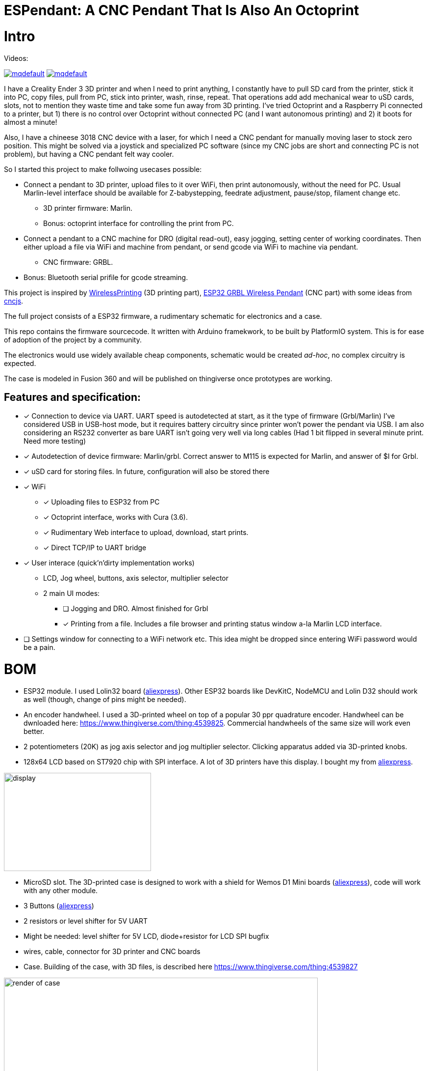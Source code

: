 :imagesdir: docs
# ESPendant: A CNC Pendant That Is Also An Octoprint

# Intro 

Videos:

image:https://img.youtube.com/vi/pOqXPnl2YR0/mqdefault.jpg[link=https://youtu.be/pOqXPnl2YR0]
image:https://img.youtube.com/vi/225_HLAfdsI/mqdefault.jpg[link=https://www.youtube.com/watch?v=225_HLAfdsI]

I have a Creality Ender 3 3D printer and when I need to print anything, I constantly have to pull SD card from the printer, stick it into PC, copy files, pull from PC, stick into printer, wash, rinse, repeat. 
That operations add add mechanical wear to uSD cards, slots, not to mention they  waste time and take some fun away from 3D printing.
I've tried Octoprint and a Raspberry Pi connected to a printer, but 1) there is no control over Octoprint without connected PC (and I want autonomous printing) and 2) it boots for almost a minute!

Also, I have a chineese 3018 CNC device with a laser, for which I need a CNC pendant for manually moving laser to stock zero position.
This might be solved via a joystick and specialized PC software (since my CNC jobs are short and connecting PC is not problem), but having a CNC pendant felt way cooler.

So I started this project to make follwoing usecases possible:

* Connect a pendant to 3D printer, upload files to it over WiFi, then print autonomously, without the need for PC. Usual Marlin-level interface should be available for Z-babystepping, feedrate adjustment, pause/stop, filament change etc.
** 3D printer firmware: Marlin.
** Bonus: octoprint interface for controlling the print from PC.

* Connect a pendant to a CNC machine for DRO (digital read-out), easy jogging, setting center of working coordinates. Then either upload a file via WiFi and machine from pendant, or send gcode via WiFi to machine via pendant.
** CNC firmware: GRBL.

* Bonus: Bluetooth serial prifile for gcode streaming.


This project is inspired by https://github.com/probonopd/WirelessPrinting[WirelessPrinting] (3D printing part), 
https://github.com/drandrewthomas/ESP32_GRBL_CNC_Wireless_Pendant[ESP32 GRBL Wireless Pendant] (CNC part) with some ideas from https://github.com/cncjs/cncjs[cncjs].

The full project consists of a ESP32 firmware, a rudimentary schematic for electronics and a case. 

This repo contains the firmware sourcecode.
It written with Arduino framekwork, to be built by PlatformIO system.
This is for ease of adoption of the project by a community. 

The electronics would use widely available cheap components, schematic would be created _ad-hoc_, no complex circuitry is expected.

The case is modeled in Fusion 360 and will be published on thingiverse once prototypes are working.

## Features and specification:

* [x] Connection to device via UART.
  UART speed is autodetected at start, as it the type of firmware (Grbl/Marlin)
  I've considered USB in USB-host mode, but it requires battery circuitry since printer won't power the pendant via USB.
  I am also considering an RS232 converter as bare UART isn't going very well via long cables 
  (Had 1 bit flipped in several minute print. Need more testing)

* [x] Autodetection of device firmware: Marlin/grbl. Correct answer to M115 is expected for Marlin, and answer of $I for Grbl.

* [x] uSD card for storing files. 
  In future, configuration will also be stored there

* [x] WiFi
** [x] Uploading files to ESP32 from PC
** [x] Octoprint interface, works with Cura (3.6).
** [x] Rudimentary Web interface to upload, download, start prints.
** [x] Direct TCP/IP to UART bridge

* [x] User interace (quick'n'dirty implementation works)
** LCD, Jog wheel, buttons, axis selector, multiplier selector
** 2 main UI modes:
*** [ ] Jogging and DRO. Almost finished for Grbl
*** [x] Printing from a file. Includes a file browser and printing status window a-la Marlin LCD interface.

* [ ] Settings window for connecting to a WiFi network etc.
  This idea might be dropped since entering WiFi password would be a pain.

# BOM

* ESP32 module. 
  I used Lolin32 board (https://aliexpress.ru/item/32840971102.html?spm=a2g0s.9042311.0.0.274233edsYohWv[aliexpress]). Other ESP32 boards like DevKitC, NodeMCU and Lolin D32 should work as well (though, change of pins might be needed).
* An encoder handwheel. 
  I used a 3D-printed wheel on top of a popular 30 ppr quadrature encoder. 
  Handwheel can be dwnloaded here: https://www.thingiverse.com/thing:4539825.
  Commercial handwheels of the same size will work even better. 
* 2 potentiometers (20K) as jog axis selector and jog multiplier selector. 
  Clicking apparatus added via 3D-printed knobs.
* 128x64 LCD based on ST7920 chip with SPI interface. 
  A lot of 3D printers have this display.
  I bought my from https://aliexpress.ru/item/32699482638.html?spm=a2g39.orderlist.0.0.7bda4aa6i67qgX[aliexpress].
  
image::lcd.png[display,300,200]

* MicroSD slot. The 3D-printed case is designed to work with a shield for Wemos D1 Mini boards (https://aliexpress.ru/item/32960577424.html?spm=a2g0s.9042311.0.0.274233edqEj1b4[aliexpress]), code will work with any other module.
* 3 Buttons (https://aliexpress.ru/item/32680616747.html?spm=a2g39.orderlist.0.0.7bda4aa6i67qgX[aliexpress])
* 2 resistors or level shifter for 5V UART
* Might be needed: level shifter for 5V LCD, diode+resistor for LCD SPI bugfix
* wires, cable, connector for 3D printer and CNC boards 

* Case.
  Building of the case, with 3D files, is described here
  https://www.thingiverse.com/thing:4539827

image::case-render.png[render of case,640,480]

# Notes

 * (27.07) Surprisingly, at 60mm/sec prints Ender-3 does not require increasing of buffer sizes, as reported by many Octoprint users.
Those must be Octoprint issues (since it's python) or they appear only at much higher speeds than my stock 60 mm/s.
So, this project successfully manages to keep Marlin's buffers busy. 
Someone else would need to test faster prints, but I believe that UART would not be the bottleneck. 
I've extracted UART to a separate freeRTOS task, so it's not dependant on other functions (except SD card reading which is done in main loop for now)
 * (20.08.20) There are 2 conceptual issues that I am yet to find a solution for. 
 1. Progress of file printing tracks how many lines of code were read from file, not how much was acknoledged by the device. 
 There should be a way to notify the sender (Job class) of lines accepted by the device (GCodeDevice class). 
 The problem is that there could be (and are) many senders of gcode (DRO and TCP bridge alsosend gcode) and GCodeDevice needs to track what line of code comes from where.
 Some programs (LaserGRBL) overcome this altogether by simply disabling other senders (DRO) while printing is in progress.
 This should be thought through since live DRO in this project is done via GCodes for marlin (and GRBL realtime commands for GRBL) so they cannot be disabled.
 2. TCP passthrough bridge needs to be passed raw to the device. 
 Waiting for newline does not work with GRBL realtime commands that do not end with newlines.
 This must somehow bypass the whole sending queue. At the moment, TCP handling code accesses underlying `Serial` object directly, which is not good.
